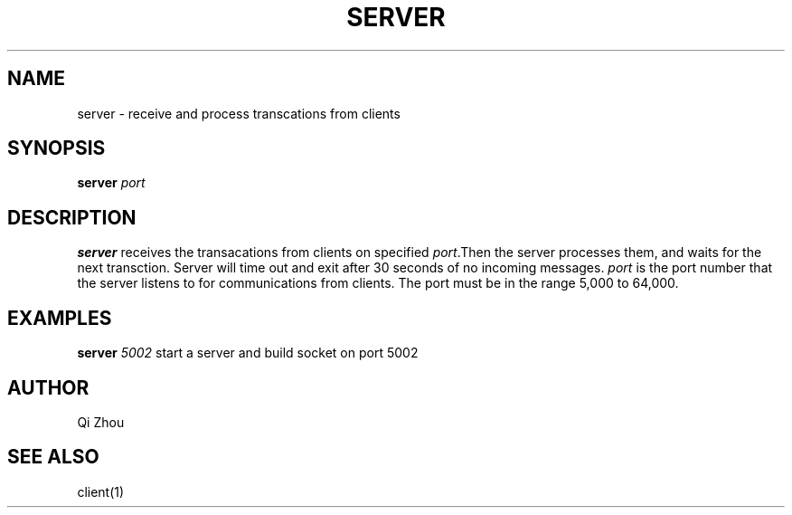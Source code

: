 .TH SERVER 1 "NOV 19 2022" "Server Manual Page"
.SH NAME
server \- receive and process transcations from clients
.SH SYNOPSIS
\fBserver\fP \fIport\fP
.SH DESCRIPTION
\fBserver\fP receives the transacations from clients on specified \fIport\fP.Then the server processes them, and waits for the next transction. Server will time out and exit after 30 seconds of no incoming messages.
\fIport\fP is the port number that the server listens to for communications from clients. The
port must be in the range 5,000 to 64,000.
.SH EXAMPLES
\fBserver\fP \fI5002\fP
start a server and build socket on port 5002
.SH AUTHOR
Qi Zhou
.SH "SEE ALSO"
client(1)